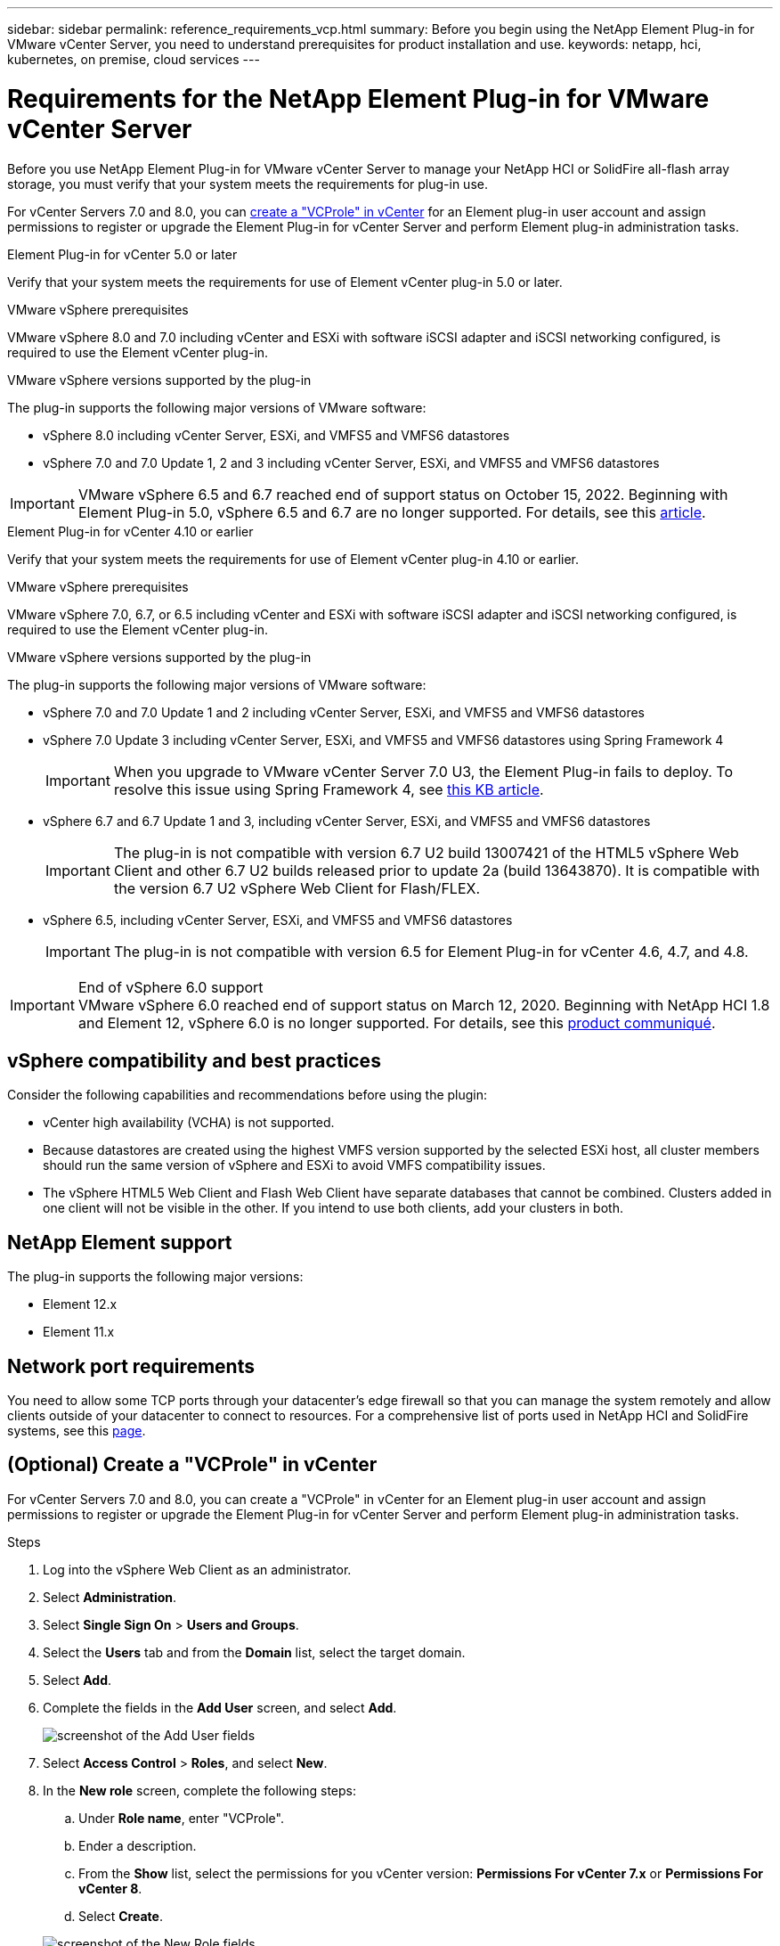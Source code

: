 ---
sidebar: sidebar
permalink: reference_requirements_vcp.html
summary: Before you begin using the NetApp Element Plug-in for VMware vCenter Server, you need to understand prerequisites for product installation and use.
keywords: netapp, hci, kubernetes, on premise, cloud services
---

= Requirements for the NetApp Element Plug-in for VMware vCenter Server
:hardbreaks:
:nofooter:
:icons: font
:linkattrs:
:imagesdir: ./media/

[.lead]
Before you use NetApp Element Plug-in for VMware vCenter Server to manage your NetApp HCI or SolidFire all-flash array storage, you must verify that your system meets the requirements for plug-in use. 

For vCenter Servers 7.0 and 8.0, you can <<create_vcp_role,create a "VCProle" in vCenter>> for an Element plug-in user account and assign permissions to register or upgrade the Element Plug-in for vCenter Server and perform Element plug-in administration tasks.

[role="tabbed-block"] 
==== 
.Element Plug-in for vCenter 5.0 or later
-- 
Verify that your system meets the requirements for use of Element vCenter plug-in 5.0 or later.

.VMware vSphere prerequisites
VMware vSphere 8.0 and 7.0 including vCenter and ESXi with software iSCSI adapter and iSCSI networking configured, is required to use the Element vCenter plug-in.

.VMware vSphere versions supported by the plug-in
The plug-in supports the following major versions of VMware software:

* vSphere 8.0 including vCenter Server, ESXi, and VMFS5 and VMFS6 datastores
* vSphere 7.0 and 7.0 Update 1, 2 and 3 including vCenter Server, ESXi, and VMFS5 and VMFS6 datastores

IMPORTANT: VMware vSphere 6.5 and 6.7 reached end of support status on October 15, 2022. Beginning with Element Plug-in 5.0, vSphere 6.5 and 6.7 are no longer supported. For details, see this https://core.vmware.com/blog/reminder-vsphere-6567-end-general-support[article^].
--

.Element Plug-in for vCenter 4.10 or earlier
-- 
Verify that your system meets the requirements for use of Element vCenter plug-in 4.10 or earlier.

.VMware vSphere prerequisites
VMware vSphere 7.0, 6.7, or 6.5 including vCenter and ESXi with software iSCSI adapter and iSCSI networking configured, is required to use the Element vCenter plug-in.

.VMware vSphere versions supported by the plug-in
The plug-in supports the following major versions of VMware software:

* vSphere 7.0 and 7.0 Update 1 and 2 including vCenter Server, ESXi, and VMFS5 and VMFS6 datastores
* vSphere 7.0 Update 3 including vCenter Server, ESXi, and VMFS5 and VMFS6 datastores using Spring Framework 4
+
IMPORTANT: When you upgrade to VMware vCenter Server 7.0 U3, the Element Plug-in fails to deploy. To resolve this issue using Spring Framework 4, see https://kb.netapp.com/Advice_and_Troubleshooting/Hybrid_Cloud_Infrastructure/NetApp_HCI/vCenter_plug-in_deployment_fails_after_upgrading_vCenter_to_version_7.0_U3[this KB article^].

* vSphere 6.7 and 6.7 Update 1 and 3, including vCenter Server, ESXi, and VMFS5 and VMFS6 datastores
+
IMPORTANT: The plug-in is not compatible with version 6.7 U2 build 13007421 of the HTML5 vSphere Web Client and other 6.7 U2 builds released prior to update 2a (build 13643870). It is compatible with the version 6.7 U2 vSphere Web Client for Flash/FLEX.

* vSphere 6.5, including vCenter Server, ESXi, and VMFS5 and VMFS6 datastores
+
IMPORTANT: The plug-in is not compatible with version 6.5 for Element Plug-in for vCenter 4.6, 4.7, and 4.8.

.End of vSphere 6.0 support

IMPORTANT: VMware vSphere 6.0 reached end of support status on March 12, 2020. Beginning with NetApp HCI 1.8 and Element 12, vSphere 6.0 is no longer supported. For details, see this https://mysupport.netapp.com/info/communications/ECMLP2863840.html[product communiqué].
--
====

== vSphere compatibility and best practices
Consider the following capabilities and recommendations before using the plugin:

* vCenter high availability (VCHA) is not supported.
* Because datastores are created using the highest VMFS version supported by the selected ESXi host, all cluster members should run the same version of vSphere and ESXi to avoid VMFS compatibility issues.
* The vSphere HTML5 Web Client and Flash Web Client have separate databases that cannot be combined. Clusters added in one client will not be visible in the other. If you intend to use both clients, add your clusters in both.

== NetApp Element support
The plug-in supports the following major versions:

* Element 12.x
* Element 11.x

== Network port requirements
You need to allow some TCP ports through your datacenter's edge firewall so that you can manage the system remotely and allow clients outside of your datacenter to connect to resources. For a comprehensive list of ports used in NetApp HCI and SolidFire systems, see this link:https://docs.netapp.com/us-en/hci/docs/hci_prereqs_required_network_ports.html[page].

[[create_vcp_role]]
== (Optional) Create a "VCProle" in vCenter
For vCenter Servers 7.0 and 8.0, you can create a "VCProle" in vCenter for an Element plug-in user account and assign permissions to register or upgrade the Element Plug-in for vCenter Server and perform Element plug-in administration tasks.

.Steps
. Log into the vSphere Web Client as an administrator.
. Select *Administration*.
. Select *Single Sign On* > *Users and Groups*.
. Select the *Users* tab and from the *Domain* list, select the target domain.
. Select *Add*.
. Complete the fields in the *Add User* screen, and select *Add*.
+
image:vcp_add_user.png[screenshot of the Add User fields]
. Select *Access Control* > *Roles*, and select *New*.
. In the *New role* screen, complete the following steps:
.. Under *Role name*, enter "VCProle".
.. Ender a description.
.. From the *Show* list, select the permissions for you vCenter version: *Permissions For vCenter 7.x* or *Permissions For vCenter 8*.
.. Select *Create*.

+
image:vcp_create_vcprole.png[screenshot of the New Role fields]
. Select *Global Permissions*, and select *Add*.

. In the *Add Permission* screen, complete the following steps:
+
--
.. Select the target domain from the *Domain* list.
.. In the *User/Group* field, enter the Element plug-in user ID.
.. Select *VCProle* from the *Role* list.
.. Select *Propagate to children* and select *OK*.
--
+
image:vcp_assign_vcprole.png[screenshot of the Add Permission fields]
+
You can now log into the vSphere Web Client using the "vcpuser" account.

== Find more information
*	https://docs.netapp.com/us-en/hci/index.html[NetApp HCI Documentation^]
*	https://www.netapp.com/data-storage/solidfire/documentation[SolidFire and Element Resources page^]

// 2023-MAR-8, DOC-4677